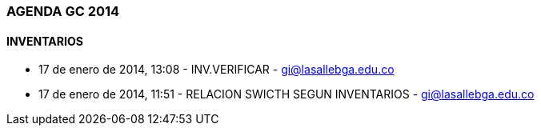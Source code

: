 [[agenda-gc-2014]]

////
a=&#225; e=&#233; i=&#237; o=&#243; u=&#250;

A=&#193; E=&#201; I=&#205; O=&#211; U=&#218;

n=&#241; N=&#209;
////

=== AGENDA GC 2014

==== INVENTARIOS

* 17 de enero de 2014, 13:08 - INV.VERIFICAR - https://mail.google.com/mail/u/0/?shva=1#inbox/143a163f302c2da7[gi@lasallebga.edu.co]

* 17 de enero de 2014, 11:51 - RELACION SWICTH SEGUN INVENTARIOS - https://mail.google.com/mail/u/0/?shva=1#inbox/143a11cfaf9969d8[gi@lasallebga.edu.co]


